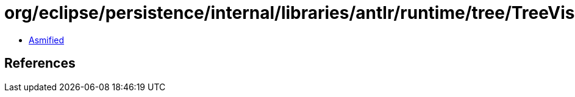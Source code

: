 = org/eclipse/persistence/internal/libraries/antlr/runtime/tree/TreeVisitorAction.class

 - link:TreeVisitorAction-asmified.java[Asmified]

== References

